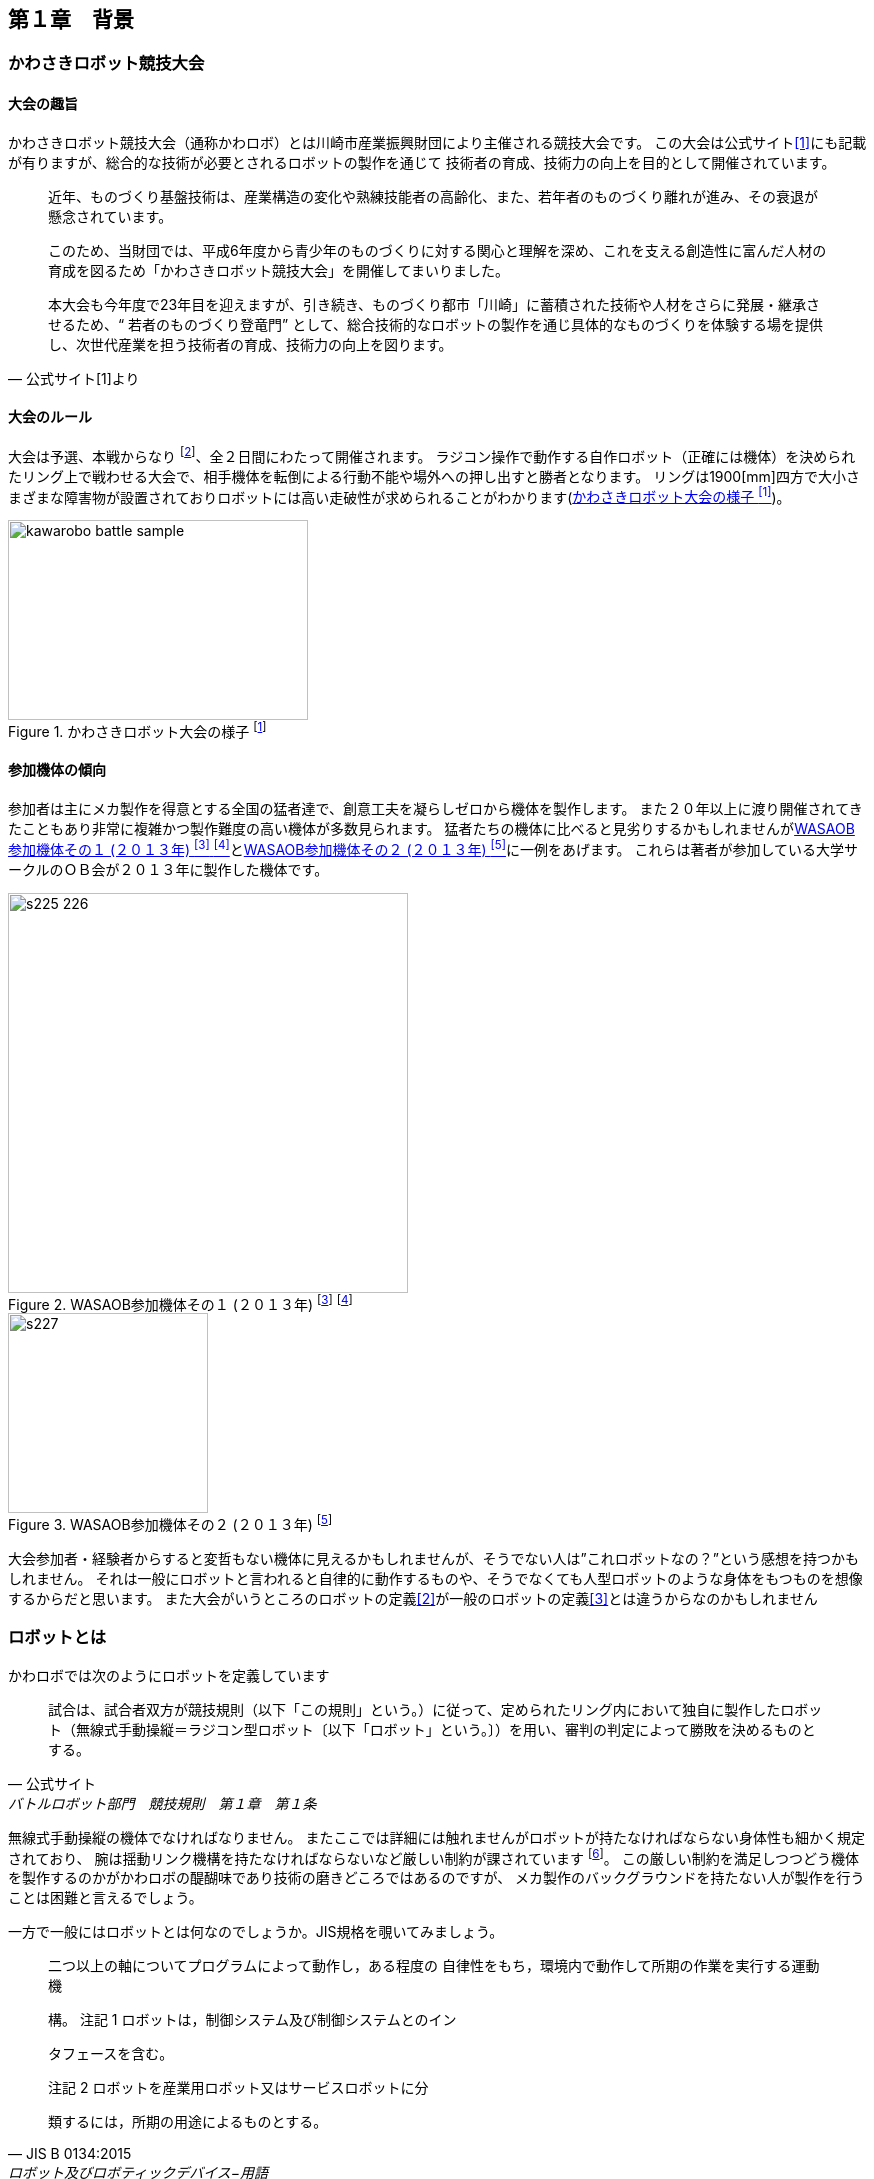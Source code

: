 [[background]]

==  第１章　背景

=== かわさきロボット競技大会

==== 大会の趣旨

かわさきロボット競技大会（通称かわロボ）とは川崎市産業振興財団により主催される競技大会です。
この大会は公式サイト<<1>>にも記載が有りますが、総合的な技術が必要とされるロボットの製作を通じて
技術者の育成、技術力の向上を目的として開催されています。

[quote, 公式サイト[1]より]
--
近年、ものづくり基盤技術は、産業構造の変化や熟練技能者の高齢化、また、若年者のものづくり離れが進み、その衰退が懸念されています。

このため、当財団では、平成6年度から青少年のものづくりに対する関心と理解を深め、これを支える創造性に富んだ人材の育成を図るため「かわさきロボット競技大会」を開催してまいりました。

本大会も今年度で23年目を迎えますが、引き続き、ものづくり都市「川崎」に蓄積された技術や人材をさらに発展・継承させるため、“ 若者のものづくり登竜門” として、総合技術的なロボットの製作を通じ具体的なものづくりを体験する場を提供し、次世代産業を担う技術者の育成、技術力の向上を図ります。
--

==== 大会のルール

大会は予選、本戦からなり footnote:[一部の参加者を対象とし予選前日に予備予選が実施されますが今回は説明を省略します]、全２日間にわたって開催されます。
ラジコン操作で動作する自作ロボット（正確には機体）を決められたリング上で戦わせる大会で、相手機体を転倒による行動不能や場外への押し出すと勝者となります。
リングは1900[mm]四方で大小さまざまな障害物が設置されておりロボットには高い走破性が求められることがわかります(<<kawarobo>>)。

[[kawarobo]]
.かわさきロボット大会の様子 footnote:[手前の機体はでしぷろんぷと製作のardbegです]
image::kawarobo/kawarobo_battle_sample.jpg[width="300", height="200", align="center", text-align="center"]

==== 参加機体の傾向

参加者は主にメカ製作を得意とする全国の猛者達で、創意工夫を凝らしゼロから機体を製作します。
また２０年以上に渡り開催されてきたこともあり非常に複雑かつ製作難度の高い機体が多数見られます。
猛者たちの機体に比べると見劣りするかもしれませんが<<kawarobo_2013_1>>と<<kawarobo_2013_2>>に一例をあげます。
これらは著者が参加している大学サークルのＯＢ会が２０１３年に製作した機体です。

[[kawarobo_2013_1]]
.WASAOB参加機体その１ (２０１３年) footnote:[http://www.kawasaki-net.ne.jp/robo_old/robo13/uploads/2013/06/s225.jpg] footnote:[http://www.kawasaki-net.ne.jp/robo_old/robo13/uploads/2013/06/s226.jpg]
image::kawarobo/2013/s225_226.jpg[width="400", align="center"]

[[kawarobo_2013_2]]
.WASAOB参加機体その２ (２０１３年) footnote:[http://www.kawasaki-net.ne.jp/robo_old/robo13/uploads/2013/06/s227.jpg]
image::kawarobo/2013/s227.jpg[width="200", align="center"]

大会参加者・経験者からすると変哲もない機体に見えるかもしれませんが、そうでない人は”これロボットなの？”という感想を持つかもしれません。
それは一般にロボットと言われると自律的に動作するものや、そうでなくても人型ロボットのような身体をもつものを想像するからだと思います。
また大会がいうところのロボットの定義<<2>>が一般のロボットの定義<<3>>とは違うからなのかもしれません

=== ロボットとは

かわロボでは次のようにロボットを定義しています

[quote, 公式サイト, バトルロボット部門　競技規則　第１章　第１条]
____
試合は、試合者双方が競技規則（以下「この規則」という。）に従って、定められたリング内において独自に製作したロボット（無線式手動操縦＝ラジコン型ロボット〔以下「ロボット」という。〕）を用い、審判の判定によって勝敗を決めるものとする。
____

無線式手動操縦の機体でなければなりません。
またここでは詳細には触れませんがロボットが持たなければならない身体性も細かく規定されており、
腕は揺動リンク機構を持たなければならないなど厳しい制約が課されています footnote:[詳細は競技規則 第３章]。
この厳しい制約を満足しつつどう機体を製作するのかがかわロボの醍醐味であり技術の磨きどころではあるのですが、
メカ製作のバックグラウンドを持たない人が製作を行うことは困難と言えるでしょう。

一方で一般にはロボットとは何なのでしょうか。JIS規格を覗いてみましょう。

[quote, JIS B 0134:2015, ロボット及びロボティックデバイス−用語]
____
二つ以上の軸についてプログラムによって動作し，ある程度の
自律性をもち，環境内で動作して所期の作業を実行する運動機

構。 
注記 1  ロボットは，制御システム及び制御システムとのイン

タフェースを含む。

注記 2  ロボットを産業用ロボット又はサービスロボットに分

類するには，所期の用途によるものとする。
____

かわロボと比べると以下の２点が大きく異なります。

[IMPORTANT]
====
. プログラムでの動作とある程度の自律性もつこと
. 運動機構への制約は２自由度以上であることのみ
====

かわロボと同様に運動機構を如何に実現するかという部分は十分工夫のしどころになりそうですが、
それに加えプログラムソフトウェアが搭載されていることが前提で、半自律的かつ複数自由度をいかに連動させて制御するかもキモになるようです。
ロボットにはメカ要素だけではなく電気的ソフトウェア的要素が当たり前のように求められているということが伺えます。
この点は *総合技術的* なロボットと表現するかわロボに通じる部分があると思います。

この様に、かわロボにおけるロボットは一般のロボットの機械的側面に特に注目した准ロボット的な存在であると言えるでしょう。
このことを踏まえて本書ではかわロボにおけるロボットを機体と表現しています。
(２０１７年３月には従来のかわろぼを発展させた技術賞という新競技が開催されますが准ロボット的な性格は維持されるようです
footnote:[かわロボ　技術賞　テクノチャレンジ])。

=== かわロボへの提案

筆者は１０回近くかわロボに参加しておりかわロボの意義やメカ製作の重要性・面白さは十分理解しているつもりです。
しかしながら、仕事でロボットのシステムソフトウェアや制御関連の業務へも従事しておりこちらの重要性も肌で感じています。
そのため、かわロボという興味深いフィールドでこれらの要素を盛り込むことができないかかねてより考えていました。
それを実現することがかわさきロボット競技大会で育まれる技術に多様性をもたらし、よりよい場の提供に繋がると信じています。

本年度はその１つの回答として、従来のかわロボの競技規則を満足しつつも運動機構をシンプルにしたロボットであるeVを製作しました。
機構をシンプルにすることにより運動の自由度や操作空間を拡張し、プログラム・制御的な工夫をいれる余地を設けています。
本書では第１弾として特にシステムソフトウェア視点でeVを解説します。

//一般にロボットと言われると自律的に動作するものや、そうでなくても人が操作するロボット(例えば人型ロボット）
//などを想像するかもしれません。前者は言わずもがなですが、後者に関しても人の意思を正しく実現するために
//多数の関節を自律的に協調制御していたりします.映画やゲーム、アニメーションに登場する人型のロボットを想像してもらえれば
//よいかもしれません。操縦型であろうが遠隔操作型であろうが数十もの関節をシンプルなインターフェースで操作しています。
//
//といっても単純にメカの製作技術で彼らに対抗しようとしていては何年立っても
//
//主に）が全国から集まり互いの叡智を駆使して
//これに対して一石を投じることができたら幸いです。
//と入っても対象とする読者は当該競技大会の参加者は限りません、
//イノベーションのジレンマ


